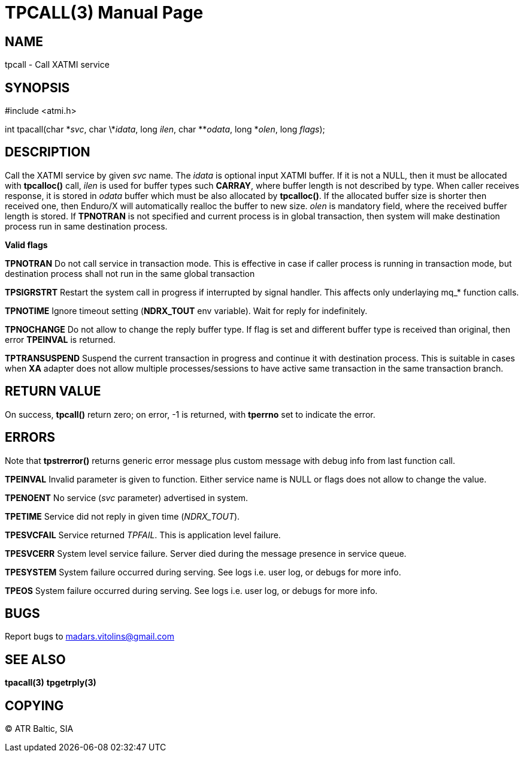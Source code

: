 TPCALL(3)
=========
:doctype: manpage


NAME
----
tpcall - Call XATMI service


SYNOPSIS
--------
#include <atmi.h>

int tpacall(char \*'svc', char \*'idata', long 'ilen', char **'odata', long *'olen', long 'flags');


DESCRIPTION
-----------
Call the XATMI service by given 'svc' name. The 'idata' is optional input XATMI buffer. If it is not a NULL, then it must be allocated with *tpcalloc()* call, 'ilen' is used for buffer types such *CARRAY*, where buffer length is not described by type. When caller receives response, it is stored in 'odata' buffer which must be also allocated by *tpcalloc()*. If the allocated buffer size is shorter then received one, then Enduro/X will automatically realloc the buffer to new size. 'olen' is mandatory field, where the received buffer length is stored. If *TPNOTRAN* is not specified and current process is in global transaction, then system will make destination process run in same destination process.

*Valid flags*

*TPNOTRAN* Do not call service in transaction mode. This is effective in case if caller process is running in transaction mode, but destination process shall not run in the same global transaction

*TPSIGRSTRT* Restart the system call in progress if interrupted by signal handler. This affects only underlaying mq_* function calls.

*TPNOTIME* Ignore timeout setting (*NDRX_TOUT* env variable). Wait for reply for indefinitely.

*TPNOCHANGE* Do not allow to change the reply buffer type. If flag is set and different buffer type is received than original, then error *TPEINVAL* is returned.

*TPTRANSUSPEND* Suspend the current transaction in progress and continue it with destination process. This is suitable in cases when *XA* adapter does not allow multiple processes/sessions to have active same transaction in the same transaction branch. 

RETURN VALUE
------------
On success, *tpcall()* return zero; on error, -1 is returned, with *tperrno* set to indicate the error.


ERRORS
------
Note that *tpstrerror()* returns generic error message plus custom message with debug info from last function call.

*TPEINVAL* Invalid parameter is given to function. Either service name is NULL or flags does not allow to change the value.

*TPENOENT* No service ('svc' parameter) advertised in system.

*TPETIME* Service did not reply in given time ('NDRX_TOUT'). 

*TPESVCFAIL* Service returned 'TPFAIL'. This is application level failure.

*TPESVCERR* System level service failure. Server died during the message presence in service queue.

*TPESYSTEM* System failure occurred during serving. See logs i.e. user log, or debugs for more info.

*TPEOS* System failure occurred during serving. See logs i.e. user log, or debugs for more info.

BUGS
----
Report bugs to madars.vitolins@gmail.com

SEE ALSO
--------
*tpacall(3)* *tpgetrply(3)*

COPYING
-------
(C) ATR Baltic, SIA

